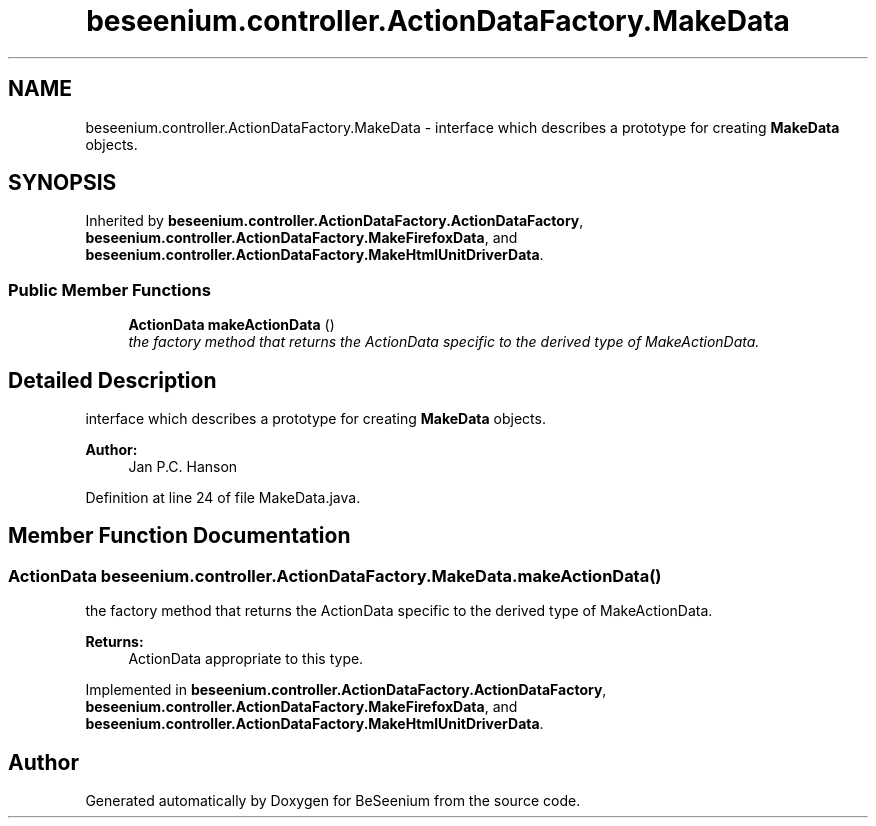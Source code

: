 .TH "beseenium.controller.ActionDataFactory.MakeData" 3 "Fri Sep 25 2015" "Version 1.0.0-Alpha" "BeSeenium" \" -*- nroff -*-
.ad l
.nh
.SH NAME
beseenium.controller.ActionDataFactory.MakeData \- interface which describes a prototype for creating \fBMakeData\fP objects\&.  

.SH SYNOPSIS
.br
.PP
.PP
Inherited by \fBbeseenium\&.controller\&.ActionDataFactory\&.ActionDataFactory\fP, \fBbeseenium\&.controller\&.ActionDataFactory\&.MakeFirefoxData\fP, and \fBbeseenium\&.controller\&.ActionDataFactory\&.MakeHtmlUnitDriverData\fP\&.
.SS "Public Member Functions"

.in +1c
.ti -1c
.RI "\fBActionData\fP \fBmakeActionData\fP ()"
.br
.RI "\fIthe factory method that returns the ActionData specific to the derived type of MakeActionData\&. \fP"
.in -1c
.SH "Detailed Description"
.PP 
interface which describes a prototype for creating \fBMakeData\fP objects\&. 


.PP
\fBAuthor:\fP
.RS 4
Jan P\&.C\&. Hanson 
.RE
.PP

.PP
Definition at line 24 of file MakeData\&.java\&.
.SH "Member Function Documentation"
.PP 
.SS "\fBActionData\fP beseenium\&.controller\&.ActionDataFactory\&.MakeData\&.makeActionData ()"

.PP
the factory method that returns the ActionData specific to the derived type of MakeActionData\&. 
.PP
\fBReturns:\fP
.RS 4
ActionData appropriate to this type\&. 
.RE
.PP

.PP
Implemented in \fBbeseenium\&.controller\&.ActionDataFactory\&.ActionDataFactory\fP, \fBbeseenium\&.controller\&.ActionDataFactory\&.MakeFirefoxData\fP, and \fBbeseenium\&.controller\&.ActionDataFactory\&.MakeHtmlUnitDriverData\fP\&.

.SH "Author"
.PP 
Generated automatically by Doxygen for BeSeenium from the source code\&.
